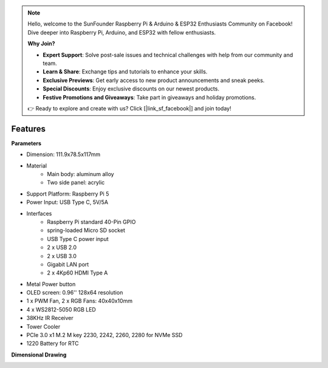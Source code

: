 .. note::

    Hello, welcome to the SunFounder Raspberry Pi & Arduino & ESP32 Enthusiasts Community on Facebook! Dive deeper into Raspberry Pi, Arduino, and ESP32 with fellow enthusiasts.

    **Why Join?**

    - **Expert Support**: Solve post-sale issues and technical challenges with help from our community and team.
    - **Learn & Share**: Exchange tips and tutorials to enhance your skills.
    - **Exclusive Previews**: Get early access to new product announcements and sneak peeks.
    - **Special Discounts**: Enjoy exclusive discounts on our newest products.
    - **Festive Promotions and Giveaways**: Take part in giveaways and holiday promotions.

    👉 Ready to explore and create with us? Click [|link_sf_facebook|] and join today!

Features
======================

**Parameters**

* Dimension: 111.9x78.5x117mm
* Material
    * Main body: aluminum alloy
    * Two side panel: acrylic
* Support Platform: Raspberry Pi 5
* Power Input: USB Type C, 5V/5A
* Interfaces
    * Raspberry Pi standard 40-Pin GPIO
    * spring-loaded Micro SD socket
    * USB Type C power input
    * 2 x USB 2.0
    * 2 x USB 3.0
    * Gigabit LAN port
    * 2 x 4Kp60 HDMI Type A
* Metal Power button
* OLED screen: 0.96'' 128x64 resolution
* 1 x PWM Fan, 2 x RGB Fans: 40x40x10mm
* 4 x WS2812-5050 RGB LED
* 38KHz IR Receiver
* Tower Cooler
* PCIe 3.0 x1 M.2 M key 2230, 2242, 2260, 2280 for NVMe SSD
* 1220 Battery for RTC

**Dimensional Drawing**

.. image:: img/pironman5_dimension.png
    :width: 800

